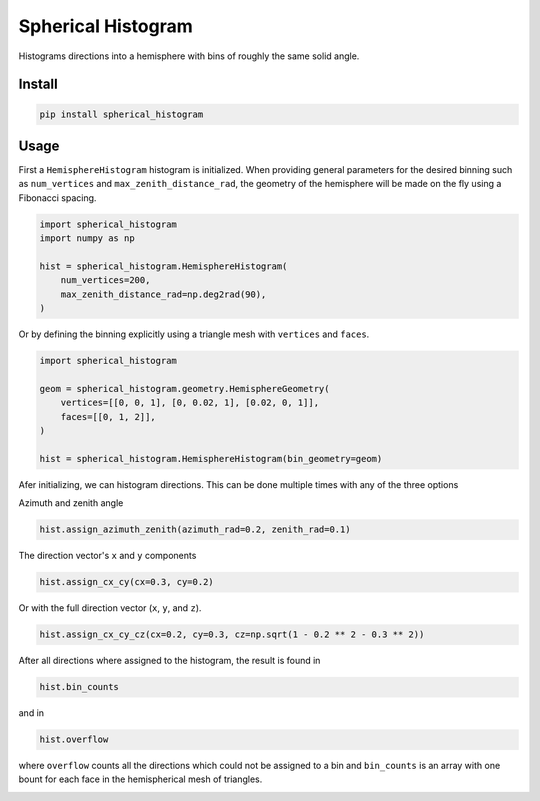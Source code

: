 ###################
Spherical Histogram
###################
|TestStatus| |PyPiStatus| |BlackStyle| |BlackPackStyle| |MITLicenseBadge|

Histograms directions into a hemisphere with bins of roughly the same solid angle.

*******
Install
*******

.. code-block:: bash

    pip install spherical_histogram


*****
Usage
*****

First a ``HemisphereHistogram`` histogram is initialized.
When providing general parameters for the desired binning such as
``num_vertices`` and ``max_zenith_distance_rad``, the geometry of
the hemisphere will be made on the fly using a Fibonacci spacing.

.. code-block:: python

    import spherical_histogram
    import numpy as np

    hist = spherical_histogram.HemisphereHistogram(
        num_vertices=200,
        max_zenith_distance_rad=np.deg2rad(90),
    )

Or by defining the binning explicitly using a triangle mesh with
``vertices`` and ``faces``.

.. code-block:: python

    import spherical_histogram

    geom = spherical_histogram.geometry.HemisphereGeometry(
        vertices=[[0, 0, 1], [0, 0.02, 1], [0.02, 0, 1]],
        faces=[[0, 1, 2]],
    )

    hist = spherical_histogram.HemisphereHistogram(bin_geometry=geom)

Afer initializing, we can histogram directions. This can be done multiple
times with any of the three options

Azimuth and zenith angle

.. code-block:: python

    hist.assign_azimuth_zenith(azimuth_rad=0.2, zenith_rad=0.1)

The direction vector's ``x`` and ``y`` components

.. code-block:: python

    hist.assign_cx_cy(cx=0.3, cy=0.2)

Or with the full direction vector (``x``, ``y``, and ``z``).

.. code-block:: python

    hist.assign_cx_cy_cz(cx=0.2, cy=0.3, cz=np.sqrt(1 - 0.2 ** 2 - 0.3 ** 2))

After all directions where assigned to the histogram, the result is found in

.. code-block:: python

    hist.bin_counts

and in

.. code-block:: python

    hist.overflow

where ``overflow`` counts all the directions which could not be assigned to a bin
and ``bin_counts`` is an array with one bount for each face in the hemispherical
mesh of triangles.

|HemisphereGrid|

|FigSolidAngleDistribution|

|FigExampleWithCherenkovLight|

.. |TestStatus| image:: https://github.com/cherenkov-plenoscope/spherical_histogram/actions/workflows/test.yml/badge.svg?branch=main
    :target: https://github.com/cherenkov-plenoscope/spherical_histogram/actions/workflows/test.yml

.. |PyPiStatus| image:: https://img.shields.io/pypi/v/spherical_histogram
    :target: https://pypi.org/project/spherical_histogram

.. |BlackStyle| image:: https://img.shields.io/badge/code%20style-black-000000.svg
    :target: https://github.com/psf/black

.. |BlackPackStyle| image:: https://img.shields.io/badge/pack%20style-black-000000.svg
    :target: https://github.com/cherenkov-plenoscope/black_pack

.. |MITLicenseBadge| image:: https://img.shields.io/badge/License-MIT-yellow.svg
    :target: https://opensource.org/licenses/MIT

.. |FigSolidAngleDistribution| image:: https://github.com/cherenkov-plenoscope/spherical_histogram/blob/main/readme/skymap_solid_angles.jpg?raw=True
    :width: 50% 

.. |FigExampleWithCherenkovLight| image:: https://github.com/cherenkov-plenoscope/spherical_histogram/blob/main/readme/000000.primary_to_cherenkov.jpg?raw=True
    :width: 50% 

.. |HemisphereGrid| image:: https://github.com/cherenkov-plenoscope/spherical_histogram/blob/main/readme/skymap_render_crop.jpg?raw=True
    :width: 50% 
